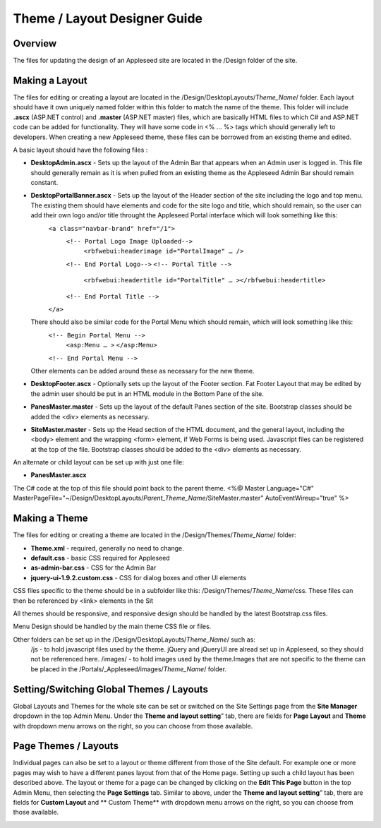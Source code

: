 
=============================
Theme / Layout Designer Guide
=============================

Overview
--------
The files for updating the design of an Appleseed site are located in the /Design folder of the site. 

Making a Layout
---------------
The files for editing or creating a layout are located in the /Design/DesktopLayouts/*Theme_Name*/ folder.
Each layout should have it own uniquely named folder within this folder to match the name of the theme. 
This folder will include **.ascx** (ASP.NET control) and **.master** (ASP.NET master) files, which are basically HTML files to which C# and ASP.NET code can be added for functionality. They will have some code in <% … %> tags which should generally left to developers. When creating a new Appleseed theme, these files can be borrowed from an existing theme and edited. 

A basic layout should have the following files :

- **DesktopAdmin.ascx** - Sets up the layout of the Admin Bar that appears when an Admin user is logged in. This file should generally remain as it is when pulled from an existing theme as the Appleseed Admin Bar should remain constant.
- **DesktopPortalBanner.ascx** - Sets up the layout of the Header section of the site including the logo and top menu. The existing them should have elements and code for the site logo and title, which should remain, so the user can add their own logo and/or title throught the Appleseed Portal interface which will look something like this: 
    ``<a class="navbar-brand" href="/1">``
      ``<!-- Portal Logo Image Uploaded-->``
        ``<rbfwebui:headerimage id="PortalImage" … />``
      ``<!-- End Portal Logo-->``
      ``<!-- Portal Title -->``
        ``<rbfwebui:headertitle id="PortalTitle" … ></rbfwebui:headertitle>``
      ``<!-- End Portal Title -->``
    ``</a>``
  There should also be similar code for the Portal Menu which should remain, which will look something like this:
    ``<!-- Begin Portal Menu -->``
      ``<asp:Menu … >``
      ``</asp:Menu>``
    ``<!-- End Portal Menu -->``
  Other elements can be added around these as necessary for the new theme. 
- **DesktopFooter.ascx** - Optionally sets up the layout of the Footer section. Fat Footer Layout that may be edited by the admin user should be put in an HTML module in the Bottom Pane of the site.
- **PanesMaster.master** - Sets up the layout of the default Panes section of the site. Bootstrap classes should be added the <div> elements as necessary.
- **SiteMaster.master** - Sets up the Head section of the HTML document, and the general layout, including the <body> element and the wrapping <form> element, if Web Forms is being used. Javascript files can be registered at the top of the file. Bootstrap classes should be added to the <div> elements as necessary.

An alternate or child layout can be set up with just one file:

- **PanesMaster.ascx** 

The C# code at the top of this file should point back to the parent theme.
<%@ Master Language="C#" MasterPageFile="~/Design/DesktopLayouts/*Parent_Theme_Name*/SiteMaster.master" 
AutoEventWireup="true" %>


Making a Theme
--------------
The files for editing or creating a theme are located in the /Design/Themes/*Theme_Name*/ folder:

- **Theme.xml** - required, generally no need to change. 
- **default.css** - basic CSS required for Appleseed
- **as-admin-bar.css** - CSS for the Admin Bar
- **jquery-ui-1.9.2.custom.css** - CSS for dialog boxes and other UI elements

CSS files specific to the theme should be in a subfolder like this: /Design/Themes/*Theme_Name*/css. These files can then be referenced by <link> elements in the Sit

All themes should be responsive, and responsive design should be handled by the latest Bootstrap.css files. 


Menu Design should be handled by the main theme CSS file or files. 

Other folders can be set up in the /Design/DesktopLayouts/*Theme_Name*/ such as:
	/js - to hold javascript files used by the theme. jQuery and jQueryUI are alread set up in Appleseed, so they should not be referenced here. 
	/images/ - to hold images used by the theme.Images that are not specific to the theme can be placed in the /Portals/_Appleseed/images/*Theme_Name*/ folder.


Setting/Switching Global Themes / Layouts
-----------------------
Global Layouts and Themes for the whole site can be set or switched on the Site Settings page from the **Site Manager** dropdown in the top Admin Menu. Under the **Theme and layout setting**” tab, there are fields for **Page Layout** and **Theme** with dropdown menu arrows on the right, so you can choose from those available.

.. image:: ../images/site-settings-screenshot.png

Page Themes / Layouts
---------------------
Individual pages can also be set to a layout or theme different from those of the Site default. 
For example one or more pages may wish to have a different panes layout from that of the Home page. Setting up such a child layout has been described above. The layout or theme for a page can be changed by clicking on the **Edit This Page** button in the top Admin Menu, then selecting the **Page Settings** tab. Similar to above, under the **Theme and layout setting**” tab, there are fields for **Custom Layout** and ** Custom Theme** with dropdown menu arrows on the right, so you can choose from those available. 

.. image:: ../images/edit-page-screenshot.png





